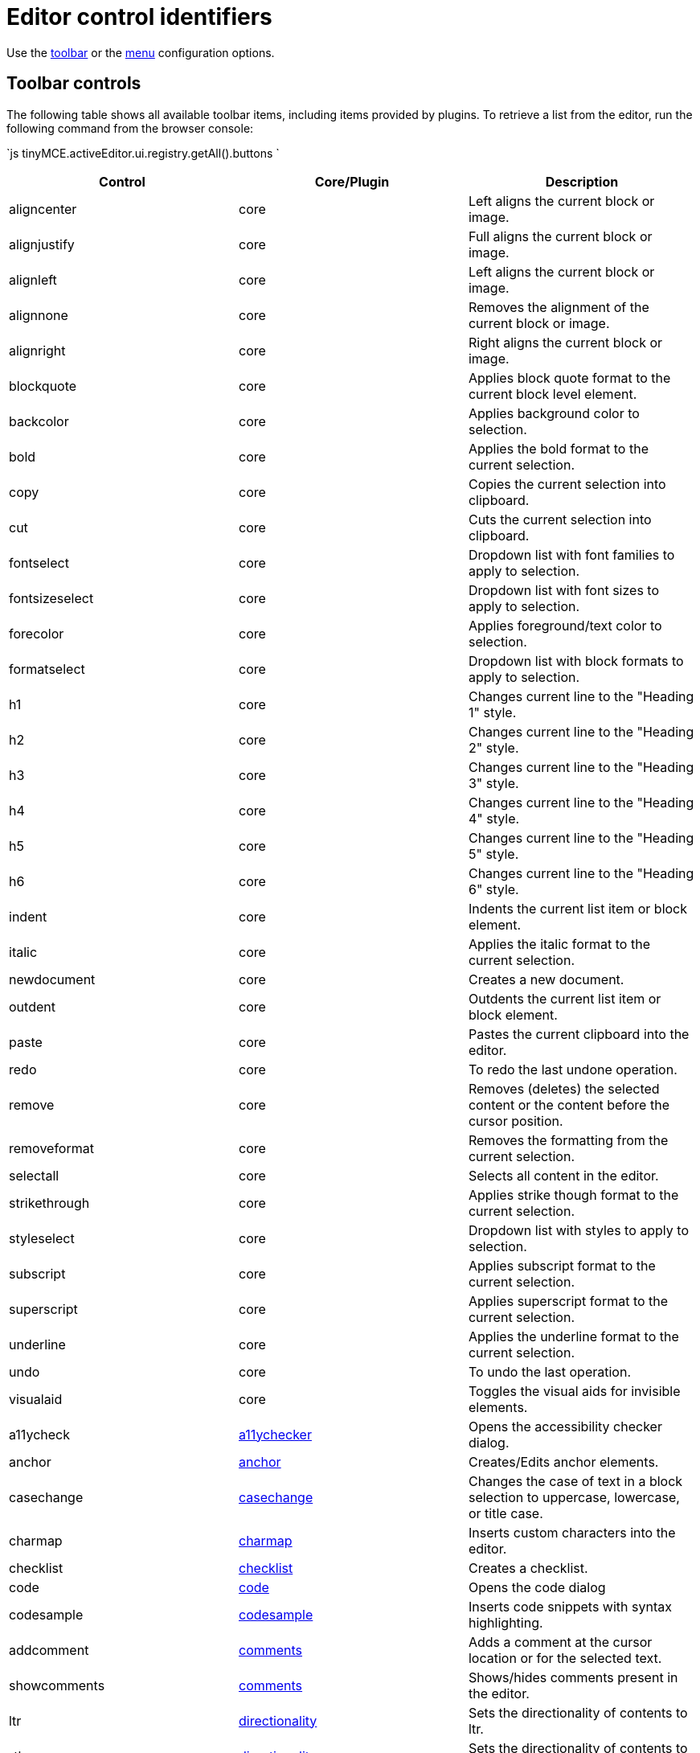 = Editor control identifiers
:description: Complete list of control identifiers.
:description_short: Complete list of control identifiers.
:keywords: aligncenter alignjustify alignleft alignright anchor backcolor blockquote bold bullist cancel cell charmap code column controls copy cut deletetable emoticons fontselect fontsizeselect forecolor formats formatselect  fullscreen hr image indent insertdatetime insertfile inserttable italic link ltr media newdocument nonbreaking numlist outdent pagebreak paste pastetext preview print redo removeformat row rtl save searchreplace selectall spellchecker strikethrough styleselect subscript superscript table tableprops template toolbar underline undo unlink visualaid visualblocks visualchars a11ycheck
:title_nav: Editor control identifiers

Use the link:{baseurl}/configure/editor-appearance/#toolbar[toolbar] or the link:{baseurl}/configure/editor-appearance/#menu[menu] configuration options.

[#toolbar-controls]
== Toolbar controls

The following table shows all available toolbar items, including items provided by plugins. To retrieve a list from the editor, run the following command from the browser console:

`js
tinyMCE.activeEditor.ui.registry.getAll().buttons
`

|===
| Control | Core/Plugin | Description

| aligncenter
| core
| Left aligns the current block or image.

| alignjustify
| core
| Full aligns the current block or image.

| alignleft
| core
| Left aligns the current block or image.

| alignnone
| core
| Removes the alignment of the current block or image.

| alignright
| core
| Right aligns the current block or image.

| blockquote
| core
| Applies block quote format to the current block level element.

| backcolor
| core
| Applies background color to selection.

| bold
| core
| Applies the bold format to the current selection.

| copy
| core
| Copies the current selection into clipboard.

| cut
| core
| Cuts the current selection into clipboard.

| fontselect
| core
| Dropdown list with font families to apply to selection.

| fontsizeselect
| core
| Dropdown list with font sizes to apply to selection.

| forecolor
| core
| Applies foreground/text color to selection.

| formatselect
| core
| Dropdown list with block formats to apply to selection.

| h1
| core
| Changes current line to the "Heading 1" style.

| h2
| core
| Changes current line to the "Heading 2" style.

| h3
| core
| Changes current line to the "Heading 3" style.

| h4
| core
| Changes current line to the "Heading 4" style.

| h5
| core
| Changes current line to the "Heading 5" style.

| h6
| core
| Changes current line to the "Heading 6" style.

| indent
| core
| Indents the current list item or block element.

| italic
| core
| Applies the italic format to the current selection.

| newdocument
| core
| Creates a new document.

| outdent
| core
| Outdents the current list item or block element.

| paste
| core
| Pastes the current clipboard into the editor.

| redo
| core
| To redo the last undone operation.

| remove
| core
| Removes (deletes) the selected content or the content before the cursor position.

| removeformat
| core
| Removes the formatting from the current selection.

| selectall
| core
| Selects all content in the editor.

| strikethrough
| core
| Applies strike though format to the current selection.

| styleselect
| core
| Dropdown list with styles to apply to selection.

| subscript
| core
| Applies subscript format to the current selection.

| superscript
| core
| Applies superscript format to the current selection.

| underline
| core
| Applies the underline format to the current selection.

| undo
| core
| To undo the last operation.

| visualaid
| core
| Toggles the visual aids for invisible elements.

| a11ycheck
| link:{baseurl}/plugins/a11ychecker/[a11ychecker]
| Opens the accessibility checker dialog.

| anchor
| link:{baseurl}/plugins/anchor/[anchor]
| Creates/Edits anchor elements.

| casechange
| link:{baseurl}/plugins/casechange/[casechange]
| Changes the case of text in a block selection to uppercase, lowercase, or title case.

| charmap
| link:{baseurl}/plugins/charmap/[charmap]
| Inserts custom characters into the editor.

| checklist
| link:{baseurl}/plugins/checklist/[checklist]
| Creates a checklist.

| code
| link:{baseurl}/plugins/code/[code]
| Opens the code dialog

| codesample
| link:{baseurl}/plugins/codesample/[codesample]
| Inserts code snippets with syntax highlighting.

| addcomment
| link:{baseurl}/plugins/comments/[comments]
| Adds a comment at the cursor location or for the selected text.

| showcomments
| link:{baseurl}/plugins/comments/[comments]
| Shows/hides comments present in the editor.

| ltr
| link:{baseurl}/plugins/directionality/[directionality]
| Sets the directionality of contents to ltr.

| rtl
| link:{baseurl}/plugins/directionality/[directionality]
| Sets the directionality of contents to rtl.

| emoticons
| link:{baseurl}/plugins/emoticons/[emoticons]
| Opens the emoticons dialog.

| formatpainter
| link:{baseurl}/plugins/formatpainter/[formatpainter]
| Enables and disables format painting.

| fullpage
| link:{baseurl}/plugins/fullpage/[fullpage]
| Documents properties for the full page.

| fullscreen
| link:{baseurl}/plugins/fullscreen/[fullscreen]
| Toggles fullscreen mode

| help
| link:{baseurl}/plugins/help/[help]
| Opens the help dialog

| hr
| link:{baseurl}/plugins/hr/[hr]
| Inserts a horizontal rule into the editor.

| image
| link:{baseurl}/plugins/image/[image]
| Creates/Edits images within the editor.

| editimage
| link:{baseurl}/plugins/imagetools/[imagetools]
| Edits the current image in the image dialog.

| fliph
| link:{baseurl}/plugins/imagetools/[imagetools]
| Flips the current image horizontally.

| flipv
| link:{baseurl}/plugins/imagetools/[imagetools]
| Flips the current image vertically.

| imageoptions
| link:{baseurl}/plugins/imagetools/[imagetools]
| Opens the image options dialog.

| rotateleft
| link:{baseurl}/plugins/imagetools/[imagetools]
| Rotates the current image counterclockwise.

| rotateright
| link:{baseurl}/plugins/imagetools/[imagetools]
| Rotates the current image clockwise.

| insertdatetime
| link:{baseurl}/plugins/insertdatetime/[insertdatetime]
| Inserts the current date/time

| link
| link:{baseurl}/plugins/link/[link]
| Creates/Edits links within the editor.

| openlink
| link:{baseurl}/plugins/link/[link]
| Opens the selected link in a new tab.

| unlink
| link:{baseurl}/plugins/link/[link]
| Removes links from the current selection.

| bullist
| link:{baseurl}/plugins/lists/[lists]
| Formats the current selection as a bullet list.

| numlist
| link:{baseurl}/plugins/lists/[lists]
| Formats the current selection as a numbered list.

| media
| link:{baseurl}/plugins/media/[media]
| Creates/Edits embedded media elements.

| nonbreaking
| link:{baseurl}/plugins/nonbreaking/[nonbreaking]
| Inserts a nonbreaking space into the editor.

| pagebreak
| link:{baseurl}/plugins/pagebreak/[pagebreak]
| Inserts a pagebreak into the editor.

| pageembed
| link:{baseurl}/plugins/pageembed/[pageembed]
| Opens the insert or edit iframe dialog.

| pastetext
| link:{baseurl}/plugins/paste/[paste]
| Toggles plain text pasting mode on/off.

| permanentpen
| link:{baseurl}/plugins/permanentpen/[permanentpen]
| Enables and disables Permanent Pen formatting.

| preview
| link:{baseurl}/plugins/preview/[preview]
| Previews the current editor contents.

| print
| link:{baseurl}/plugins/print/[print]
| Prints the current editor contents.

| quickimage
| link:{baseurl}/plugins/quickbars/[quickbars]
| Inserts an image from the local machine.

| quicklink
| link:{baseurl}/plugins/quickbars/[quickbars]
| Inserts a link in a quicker way.

| quicktable
| link:{baseurl}/plugins/quickbars/[quickbars]
| Inserts a table 2x2.

| restoredraft
| link:{baseurl}/plugins/autosave/[restoredraft]
| Restores to the latest auto saved draft.

| cancel
| link:{baseurl}/plugins/save/[save]
| Cancels/Resets the editor contents to it's initial state.

| save
| link:{baseurl}/plugins/save/[save]
| Saves the current editor contents to a form or ajax call.

| searchreplace
| link:{baseurl}/plugins/searchreplace/[searchreplace]
| Searches and/or Replaces contents within the editor.

| spellchecker
| link:{baseurl}/plugins/spellchecker/[spellchecker]
| Spellchecks the current editor contents.

| table
| link:{baseurl}/plugins/table/[table]
| Creates/Edits table elements.

| tablecellprops
| link:{baseurl}/plugins/table/[table]
| Opens the Cell properties dialog.

| tabledelete
| link:{baseurl}/plugins/table/[table]
| Deletes table.

| tabledeletecol
| link:{baseurl}/plugins/table/[table]
| Deletes the selected column.

| tabledeleterow
| link:{baseurl}/plugins/table/[table]
| Deletes the current row row.

| tableinsertdialog
| link:{baseurl}/plugins/table/[table]
| Opens the table properties dialog for creating a new table.

| tableinsertcolafter
| link:{baseurl}/plugins/table/[table]
| Inserts column after the current one.

| tableinsertcolbefore
| link:{baseurl}/plugins/table/[table]
| Inserts a column before the current one.

| tableinsertrowafter
| link:{baseurl}/plugins/table/[table]
| Inserts a new row after the current one.

| tableinsertrowbefore
| link:{baseurl}/plugins/table/[table]
| Inserts a new row before the current one.

| tablemergecells
| link:{baseurl}/plugins/table/[table]
| Merges the selected cells.

| tableprops
| link:{baseurl}/plugins/table/[table]
| Opens the table properties dialog.

| tablerowprops
| link:{baseurl}/plugins/table/[table]
| Opens the Row properties dialog.

| tablesplitcells
| link:{baseurl}/plugins/table/[table]
| Splits the current merged cell.

| template
| link:{baseurl}/plugins/template/[template]
| Inserts templates into the editor.

| language
| link:{baseurl}/plugins/tinymcespellchecker/[tinymcespellchecker]
| Sets the spellchecker language for the current selection.

| spellcheckdialog
| link:{baseurl}/plugins/tinymcespellchecker/[tinymcespellchecker]
| Opens the spelling checker dialog if `spellchecker_dialog` is `false`, otherwise this button is disabled.

| spellchecker
| link:{baseurl}/plugins/tinymcespellchecker/[tinymcespellchecker]
| Opens the spelling checker dialog if `spellchecker_dialog` is `true`, otherwise this button enables or disables spell checking as-you-type.

| toc
| link:{baseurl}/plugins/toc/[toc]
| Inserts a Table of Contents into the editor.

| tocupdate
| link:{baseurl}/plugins/toc/[toc]
| Updates the Table of Contents block element.

| insertfile
| link:{baseurl}/plugins/drive/[tinydrive]
| Opens the {cloudfilemanager} file selector.

| visualblocks
| link:{baseurl}/plugins/visualblocks/[visualblocks]
| Toggles the visibility of block elements.

| visualchars
| link:{baseurl}/plugins/visualchars/[visualchars]
| Toggles the visibility of non breaking character elements.

| wordcount
| link:{baseurl}/plugins/wordcount/[wordcount]
| Opens a word count dialog showing word and character counts.
|===

[#menu-controls]
== Menu controls

The following table shows all available menu items, including items provided by plugins. To retrieve a list from the editor, run the following command from the browser console:

`js
tinyMCE.activeEditor.ui.registry.getAll().menuItems
`

|===
| Control | Core/Plugin | link:{baseurl}/configure/editor-appearance/#examplethetinymcedefaultmenuitems[Default Menu Location] | Description

| align
| core
| Format
| Changes alignment to the current block or selection.

| backcolor
| core
| Format
| Applies background color to selection.

| blockformats
| core
| Format
| Applies block formats to current selection.

| bold
| core
| Format
| Applies bold format to current selection.

| codeformat
| core
| Format
| Applies inline code format to current selection.

| copy
| core
| Edit
| Copies the current selection into clipboard.

| cut
| core
| Edit
| Cuts the current selection into clipboard.

| forecolor
| core
| Format
| Applies foreground/text color to selection.

| formats
| core
| Format
| Menu of all available formats.

| fontformats
| core
| Format
| Dropdown list with font families to apply to selection.

| fontsizes
| core
| Format
| Dropdown list with font sizes to apply to selection.

| italic
| core
| Format
| Applies italic format to current selection.

| newdocument
| core
| File
| Creates a new document.

| paste
| core
| Edit
| Pastes the current clipboard contents into editor.

| redo
| core
| Edit
| To redo the last undo-ed operation.

| removeformat
| core
| Format
| Removes all formats form the current selection.

| selectall
| core
| Edit
| Selects all the editor contents.

| strikethrough
| core
| Format
| Applies strikethrough format to current selection.

| subscript
| core
| Format
| Applies subscript format to current selection.

| superscript
| core
| Format
| Applies superscript format to current selection.

| underline
| core
| Format
| Applies underline format to current selection.

| undo
| core
| Edit
| To undo the last operation.

| visualaid
| core
| View
| Toggles visual aids on/off.

| a11ycheck
| link:{baseurl}/plugins/a11ychecker/[a11ychecker]
| Tools
| Opens the accessibility checker dialog.

| advtablesort
| link:{baseurl}/plugins/advtable/[advtable]
| Table
| Advanced tables sort menu item with related controls.

| anchor
| link:{baseurl}/plugins/anchor/[anchor]
| Insert
| Inserts an anchor into the editor.

| restoredraft
| link:{baseurl}/plugins/autosave/[autosave]
| File
| Restores to the latest auto saved draft.

| casechange
| link:{baseurl}/plugins/casechange/[casechange]
| _Not Applicable_
| Changes the case of text in a block selection to uppercase, lowercase, or title case.

| charmap
| link:{baseurl}/plugins/charmap/[charmap]
| Insert
| Opens the charmap dialog.

| checklist
| link:{baseurl}/plugins/checklist/[checklist]
| Creates a checklist.
|

| code
| link:{baseurl}/plugins/code/[code]
| View
| Opens the code dialog.

| codesample
| link:{baseurl}/plugins/codesample/[codesample]
| Insert
| Inserts code snippets with syntax highlighting.

| addcomment
| link:{baseurl}/plugins/comments/[comments]
| Insert
| Adds a comment at the cursor location or for the selected text.

| deleteallconversations
| link:{baseurl}/plugins/comments/[comments]
| File
| Deletes all comments from the editor.

| showcomments
| link:{baseurl}/plugins/comments/[comments]
| View
| Shows/hides comments present in the editor.

| emoticons
| link:{baseurl}/plugins/emoticons/[emoticons]
| Insert
| Opens the emoticons dialog.

| fullpage
| link:{baseurl}/plugins/fullpage/[fullpage]
| _Not Applicable_
| Documents properties for the full page.

| fullscreen
| link:{baseurl}/plugins/fullscreen/[fullscreen]
| View
| Toggles fullscreen on/off.

| help
| link:{baseurl}/plugins/help/[help]
| Help
| Opens the help dialog.

| hr
| link:{baseurl}/plugins/hr/[hr]
| Insert
| Inserts a horizontal rule into the editor.

| image
| link:{baseurl}/plugins/image/[image]
| Insert
| Opens the image dialog.

| insertdatetime
| link:{baseurl}/plugins/insertdatetime/[insertdatetime]
| Insert
| Inserts the current date/time into the editor.

| link
| link:{baseurl}/plugins/link/[link]
| Insert
| Opens the link dialog.

| openlink
| link:{baseurl}/plugins/link/[link]
| _Not Applicable_
| Opens the selected link in a new tab.

| unlink
| link:{baseurl}/plugins/link/[link]
| _Not Applicable_
| Removes the hyperlink from the selected text.

| media
| link:{baseurl}/plugins/media/[media]
| Insert
| Opens the media dialog.

| nonbreaking
| link:{baseurl}/plugins/nonbreaking/[nonbreaking]
| Insert
| Inserts a nonbreaking space into the editor.

| pagebreak
| link:{baseurl}/plugins/pagebreak/[pagebreak]
| Insert
| Inserts a pagebreak into the editor.

| pageembed
| link:{baseurl}/plugins/pageembed/[pageembed]
| Insert
| Opens the insert or edit iframe dialog.

| pastetext
| link:{baseurl}/plugins/paste/[paste]
| Edit
| Toggles paste as plain text on/off.

| configurepermanentpen
| link:{baseurl}/plugins/permanentpen/[permanentpen]
| _Not Applicable_
| Opens the Permanent Pen properties dialog.

| permanentpen
| link:{baseurl}/plugins/permanentpen/[permanentpen]
| _Not Applicable_
| Enables and disables Permanent Pen formatting.

| preview
| link:{baseurl}/plugins/preview/[preview]
| File
| Previews the current document.

| print
| link:{baseurl}/plugins/print/[print]
| File
| Prints the current document.

| searchreplace
| link:{baseurl}/plugins/searchreplace/[searchreplace]
| Edit
| Opens the search/replace dialog.

| spellchecker
| link:{baseurl}/plugins/spellchecker/[spellchecker]
| Tools
| Toggles the spellchecker on/off.

| cell
| link:{baseurl}/plugins/table/[table]
| Table
| Cell menu item with related controls.

| column
| link:{baseurl}/plugins/table/[table]
| Table
| Column menu item with related controls.

| deletetable
| link:{baseurl}/plugins/table/[table]
| Table
| Deletes the current table.

| inserttable
| link:{baseurl}/plugins/table/[table]
| Table
| Inserts table grid menu.

| inserttabledialog
| link:{baseurl}/plugins/table/[table]
| _Not Applicable_
| Opens the table properties dialog for creating a new table.

| row
| link:{baseurl}/plugins/table/[table]
| Table
| Row menu item with related controls.

| tableprops
| link:{baseurl}/plugins/table/[table]
| Table
| Opens the table properties dialog.

| template
| link:{baseurl}/plugins/template/[template]
| Insert
| Inserts templates into the editor.

| insertfile
| link:{baseurl}/plugins/drive/[tinydrive]
| _Not Applicable_
| Opens the {cloudfilemanager} file selector.

| spellchecker
| link:{baseurl}/plugins/tinymcespellchecker/[tinymcespellchecker]
| Tools
| Toggles the spellchecker on/off.

| spellcheckerlanguage
| link:{baseurl}/plugins/tinymcespellchecker/[tinymcespellchecker]
| Tools
| Changes the language used for the spell checking process for the document or the currently selected text.

| toc
| link:{baseurl}/plugins/toc/[toc]
| Insert
| Inserts a Table of Contents into the editor.

| visualblocks
| link:{baseurl}/plugins/visualblocks/[visualblocks]
| View
| Toggles block visibility on/off.

| visualchars
| link:{baseurl}/plugins/visualchars/[visualchars]
| View
| Toggles visibility of nonbreaking spaces on/off.

| wordcount
| link:{baseurl}/plugins/wordcount/[wordcount]
| Tools
| Opens a word count dialog showing word and character counts.
|===
